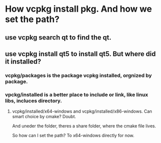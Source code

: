 * How vcpkg install pkg. And how we set the path?
** use vcpkg search qt to find the qt.
** use vcpkg install qt5 to install qt5. But where did it installed?
*** vcpkg/packages is the package vcpkg installed, orgnized by package.
*** vpckg/installed is a better place to include or link, like linux libs, incluces directory.
****  vcpkg/installed/x64-windows and vcpkg/installed/x86-windows. Can smart choice by cmake? Doubt.
     And uneder the folder, theres a share folder, where the cmake file lives.

So how can I set the path? To x64-windows directly for now.


